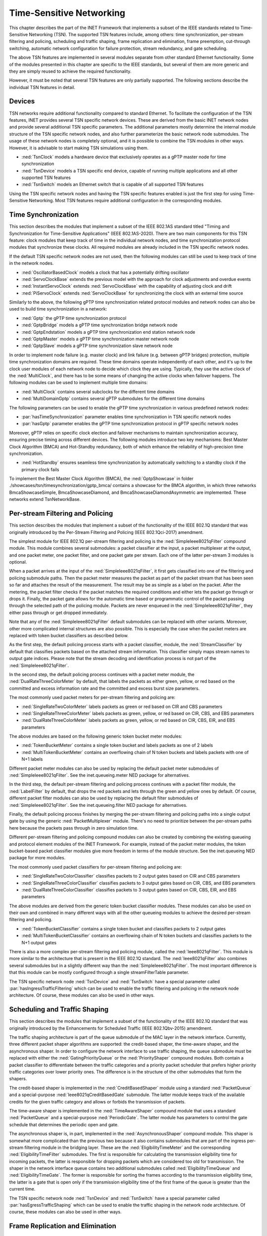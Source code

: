 .. _ug:cha:tsn:

Time-Sensitive Networking
=========================

This chapter describes the part of the INET Framework that implements a subset of
the IEEE standards related to Time-Sensitive Networking (TSN). The supported
TSN features include, among others: time synchronization, per-stream filtering
and policing, scheduling and traffic shaping, frame replication and elimination,
frame preemption, cut-through switching, automatic network configuration for
failure protection, stream redundancy, and gate scheduling.

The above TSN features are implemented in several modules separate from other
standard Ethernet functionality. Some of the modules presented in this chapter
are specific to the IEEE standards, but several of them are more generic and
they are simply reused to achieve the required functionality.

However, it must be noted that several TSN features are only partially supported.
The following sections describe the individual TSN features in detail.

.. _ug:sec:tsn:devices:

Devices
-------

TSN networks require additional functionality compared to standard Ethernet.
To facilitate the configuration of the TSN features, INET provides several TSN
specific network devices. These are derived from the basic INET network nodes and
provide several additional TSN specific parameters. The additional parameters
mostly determine the internal module structure of the TSN specific network nodes,
and also further parameterize the basic network node submodules. The usage of
these network nodes is completely optional, and it is possible to combine the TSN
modules in other ways. However, it is advisable to start making TSN simulations
using them.

-  :ned:`TsnClock` models a hardware device that exclusively operates as a gPTP
   master node for time synchronization
-  :ned:`TsnDevice` models a TSN specific end device, capable of running
   multiple applications and all other supported TSN features
-  :ned:`TsnSwitch` models an Ethernet switch that is capable of all supported TSN
   features

Using the TSN specific network nodes and having the TSN specific features enabled
is just the first step for using Time-Sensitive Networking. Most TSN features
require additional configuration in the corresponding modules.

.. _ug:sec:tsn:timesynchronization:

Time Synchronization
--------------------

This section describes the modules that implement a subset of the IEEE 802.1AS
standard titled "Timing and Synchronization for Time-Sensitive Applications" (IEEE
802.1AS-2020). There are two main components for this TSN feature: clock modules
that keep track of time in the individual network nodes, and time synchronization
protocol modules that synchronize these clocks. All required modules are already
included in the TSN specific network nodes.

If the default TSN specific network nodes are not used, then the following modules
can still be used to keep track of time in the network nodes.

-  :ned:`OscillatorBasedClock` models a clock that has a potentially drifting
   oscillator
-  :ned:`ServoClockBase` extends the previous model with the approach for clock
   adjustments and overdue events
-  :ned:`InstantServoClock` extends :ned:`ServoClockBase` with the capability of
   adjusting clock and drift
-  :ned:`PiServoClock` extends :ned:`ServoClockBase` for synchronizing the clock
   with an external time source

Similarly to the above, the following gPTP time synchronization related protocol
modules and network nodes can also be used to build time synchronization in a
network:

-  :ned:`Gptp` the gPTP time synchronization protocol
-  :ned:`GptpBridge` models a gPTP time synchronization bridge network node
-  :ned:`GptpEndstation` models a gPTP time synchronization end station network node
-  :ned:`GptpMaster` models a gPTP time synchronization master network node
-  :ned:`GptpSlave` models a gPTP time synchronization slave network node

In order to implement node failure (e.g. master clock) and link failure (e.g.
between gPTP bridges) protection, multiple time synchronization domains are
required. These time domains operate independently of each other, and it's up to
the clock user modules of each network node to decide which clock they are using.
Typically, they use the active clock of the :ned:`MultiClock`, and there has to
be some means of changing the active clocks when failover happens. The following
modules can be used to implement multiple time domains:

-  :ned:`MultiClock` contains several subclocks for the different time domains
-  :ned:`MultiDomainGptp` contains several gPTP submodules for the different
   time domains

The following parameters can be used to enable the gPTP time synchronization
in various predefined network nodes:

-  :par:`hasTimeSynchronization` parameter enables time synchronization in TSN
   specific network nodes
-  :par:`hasGptp` parameter enables the gPTP time synchronization protocol in
   gPTP specific network nodes

Moreover, gPTP relies on specific clock election and failover mechanisms to 
maintain synchronization accuracy, ensuring precise timing across different 
devices. The following modules introduce two key mechanisms: Best Master Clock 
Algorithm (BMCA) and Hot-Standby redundancy, both of which enhance the reliability 
of high-precision time synchronization.

- :ned:`HotStandby` ensures seamless time synchronization by automatically switching 
  to a standby clock if the primary clock fails

To implement the Best Master Clock Algorithm (BMCA), the :ned:`GptpShowcase` in folder ./showcases/tsn/timesynchronization/gptp_bmca/ contains a showcase for the BMCA algorithm,
in which three networks BmcaShowcaseSimple, BmcaShowcaseDiamond, and BmcaShowcaseDiamondAsymmetric are implemented. These networks extend TsnNetworkBase.

.. _ug:sec:tsn:streamfiltering:

Per-stream Filtering and Policing
---------------------------------

This section describes the modules that implement a subset of the functionality
of the IEEE 802.1Q standard that was originally introduced by the Per-Stream
Filtering and Policing (IEEE 802.1Qci-2017) amendment.

The simplest module for IEEE 802.1Q per-stream filtering and policing is the
:ned:`SimpleIeee8021qFilter` compound module. This module combines several submodules:
a packet classifier at the input, a packet multiplexer at the output, and
one packet meter, one packet filter, and one packet gate per stream. Each
one of the latter per-stream 3 modules is optional.

When a packet arrives at the input of the :ned:`SimpleIeee8021qFilter`, it first gets
classified into one of the filtering and policing submodule paths. Then the
packet meter measures the packet as part of the packet stream that has been seen
so far and attaches the result of the measurement. The result may be as
simple as a label on the packet. After the metering, the packet filter checks
if the packet matches the required conditions and either lets the packet go
through or drops it. Finally, the packet gate allows for the automatic time based
or programmatic control of the packet passing through the selected path of the
policing module. Packets are never enqueued in the :ned:`SimpleIeee8021qFilter`, they
either pass through or get dropped immediately.

Note that any of the :ned:`SimpleIeee8021qFilter` default submodules can be replaced
with other variants. Moreover, other more complicated internal structures
are also possible. This is especially the case when the packet meters are
replaced with token bucket classifiers as described below.

As the first step, the default policing process starts with a packet classifier,
module, the :ned:`StreamClassifier` by default that classifies packets based on the
attached stream information. This classifier simply maps stream names to output
gate indices. Please note that the stream decoding and identification process
is not part of the :ned:`SimpleIeee8021qFilter`.

In the second step, the default policing process continues with a packet meter
module, the :ned:`DualRateThreeColorMeter` by default, that labels the packets as either
green, yellow, or red based on the committed and excess information rate
and the committed and excess burst size parameters.

The most commonly used packet meters for per-stream filtering and policing
are:

-  :ned:`SingleRateTwoColorMeter` labels packets as green or red based on CIR
   and CBS parameters
-  :ned:`SingleRateThreeColorMeter` labels packets as green, yellow, or red based
   on CIR, CBS, and EBS parameters
-  :ned:`DualRateThreeColorMeter` labels packets as green, yellow, or red based
   on CIR, CBS, EIR, and EBS parameters

The above modules are based on the following generic token bucket meter
modules:

-  :ned:`TokenBucketMeter` contains a single token bucket and labels packets as one
   of 2 labels
-  :ned:`MultiTokenBucketMeter` contains an overflowing chain of N token buckets
   and labels packets with one of N+1 labels

Different packet meter modules can also be used by replacing the default
packet meter submodules of :ned:`SimpleIeee8021qFilter`. See the inet.queueing.meter
NED package for alternatives.

In the third step, the default per-stream filtering and policing process
continues with a packet filter module, the :ned:`LabelFilter` by default, that drops
the red packets and lets through the green and yellow ones by default. Of
course, different packet filter modules can also be used by replacing the
default filter submodules of :ned:`SimpleIeee8021qFilter`. See the inet.queueing.filter
NED package for alternatives.

Finally, the default policing process finishes by merging the per-stream
filtering and policing paths into a single output gate by using the generic
:ned:`PacketMultiplexer` module. There's no need to prioritize between the per-stream
paths here because the packets pass through in zero simulation time.

Different per-stream filtering and policing compound modules can also be
created by combining the existing queueing and protocol element modules
of the INET Framework. For example, instead of the packet meter modules,
the token bucket-based packet classifier modules give more freedom in terms
of the module structure. See the inet.queueing NED package for more modules.

The most commonly used packet classifiers for per-stream filtering and
policing are:

-  :ned:`SingleRateTwoColorClassifier` classifies packets to 2 output gates based
   on CIR and CBS parameters
-  :ned:`SingleRateThreeColorClassifier` classifies packets to 3 output gates based
   on CIR, CBS, and EBS parameters
-  :ned:`DualRateThreeColorClassifier` classifies packets to 3 output gates based
   on CIR, CBS, EIR, and EBS parameters

The above modules are derived from the generic token bucket classifier modules.
These modules can also be used on their own and combined in many different
ways with all the other queueing modules to achieve the desired per-stream
filtering and policing.

-  :ned:`TokenBucketClassifier` contains a single token bucket and classifies
   packets to 2 output gates
-  :ned:`MultiTokenBucketClassifier` contains an overflowing chain of N token buckets
   and classifies packets to the N+1 output gates

There is also a more complex per-stream filtering and policing module, called
the :ned:`Ieee8021qFilter`. This module is more similar to the architecture that
is present in the IEEE 802.1Q standard. The :ned:`Ieee8021qFilter` also combines
several submodules but in a slightly different way than the :ned:`SimpleIeee8021qFilter`.
The most important difference is that this module can be mostly configured
through a single streamFilterTable parameter.

The TSN specific network node :ned:`TsnDevice` and :ned:`TsnSwitch` have a special
parameter called :par:`hasIngressTrafficFiltering` which can be used to enable the
traffic filtering and policing in the network node architecture. Of course, these
modules can also be used in other ways.


.. _ug:sec:tsn:trafficshaping:

Scheduling and Traffic Shaping
------------------------------

This section describes the modules that implement a subset of the functionality
of the IEEE 802.1Q standard that was originally introduced by the Enhancements
for Scheduled Traffic (IEEE 802.1Qbv-2015) amendment.

The traffic shaping architecture is part of the queue submodule of the MAC layer
in the network interface. Currently, three different packet shaper algorithms
are supported: the credit-based shaper, the time-aware shaper, and the asynchronous
shaper. In order to configure the network interface to use traffic shaping, the
queue submodule must be replaced with either the :ned:`GatingPriorityQueue` or
the :ned:`PriorityShaper` compound modules. Both contain a packet classifier to
differentiate between the traffic categories and a priority packet scheduler
that prefers higher priority traffic categories over lower priority ones. The
difference is in the structure of the other submodules that form the shapers.

The credit-based shaper is implemented in the :ned:`CreditBasedShaper` module
using a standard :ned:`PacketQueue` and a special-purpose :ned:`Ieee8021qCreditBasedGate`
submodule. The latter module keeps track of the available credits for the given
traffic category and allows or forbids the transmission of packets.

The time-aware shaper is implemented in the :ned:`TimeAwareShaper` compound module
that uses a standard :ned:`PacketQueue` and a special-purpose :ned:`PeriodicGate`.
The latter module has parameters to control the gate schedule that determines
the periodic open and gate.

The asynchronous shaper is, in part, implemented in the :ned:`AsynchronousShaper`
compound module. This shaper is somewhat more complicated than the previous two
because it also contains submodules that are part of the ingress per-stream filtering
module in the bridging layer. These are the :ned:`EligibilityTimeMeter` and the
corresponding :ned:`EligibilityTimeFilter` submodules. The first is responsible
for calculating the transmission eligibility time for incoming packets, the
latter is responsible for dropping packets which are considered too old
for transmission. The shaper in the network interface queue contains two additional
submodules called :ned:`EligibilityTimeQueue` and :ned:`EligibilityTimeGate`. The
former is responsible for sorting the frames according to the transmission
eligibility time, the latter is a gate that is open only if the transmission
eligibility time of the first frame of the queue is greater than the current
time.

The TSN specific network node :ned:`TsnDevice` and :ned:`TsnSwitch` have a special
parameter called :par:`hasEgressTrafficShaping` which can be used to enable the
traffic shaping in the network node architecture. Of course, these modules can
also be used in other ways.

.. _ug:sec:tsn:framereplication:

Frame Replication and Elimination
---------------------------------

This section describes the modules that implement a subset of the functionality
of the IEEE 802.1CB standard titled "Frame Replication and Elimination for
Reliability" (IEEE 802.1CB-2017).

The relevant modules are all part of the :ned:`BridgingLayer` compound module
that resides between the network layer and link layer protocols. This compound
module also contains other functionality such as frame forwarding. There are
four relevant submodules, each one implements a very specific part of frame
replication.

The first part deals with stream identification and is implemented in the
:ned:`StreamIdentifierLayer` module and its :ned:`StreamIdentifier` submodule.
This module is only useful in network nodes which produce application traffic
themselves. The stream identifier module is responsible for assigning a stream
name for outgoing packets by looking at their contents and metadata. For example,
packets can be identified by the destination MAC address and PCP request tags.
Since at this point the packets don't yet contain any layer 2 header, the decision
can be based on the attached request tags that will be later turned into packet
headers.

The second layer handles incoming stream merging and outgoing stream splitting.
This layer is called the :ned:`StreamRelayLayer` and contains two submodules
called :ned:`StreamMerger` and :ned:`StreamSplitter`. The former is responsible
for merging incoming member streams into a single stream and removing duplicate
frames. The latter is responsible for splitting outgoing streams into potentially
several member streams.

The third part deals with ingress and egress stream filtering and is implemented
in the :ned:`StreamFilterLayer` module that contains one submodule for both
directions. This part is not strictly necessary for frame replication. Most
often only the ingress filtering submodule is used as described in the previous
section.

The last layer handles incoming packet decoding and outgoing packet encoding.
This module is called the :ned:`StreamCoderLayer` and it contains two submodules:
the :ned:`StreamDecoder` and the :ned:`StreamEncoder`. The former handles the stream
decoding of incoming packets by checking the attached indication tags. The latter
deals with the encoding of outgoing packets by attaching the necessary request
tags.

The TSN specific network node :ned:`TsnDevice` and :ned:`TsnSwitch` have a special
parameter called :par:`hasStreamRedundancy` which can be used to enable frame
replication in the network node architecture. Of course, these modules can also
be used in other ways.

.. _ug:sec:tsn:framepreemption:

Frame Preemption
----------------

This section describes the modules that implement a subset of the functionality
of the IEEE 802.1Q standard that was originally introduced by the Frame Preemption
(IEEE 802.1Qbu) amendment.

Frame preemption requires the network interface to be able to interrupt an
ongoing transmission and switch to the transmission of a higher priority frame.
This behavior is implemented in special MAC and PHY layer modules that use packet
streaming in the network interface. This is in contrast with the default behavior
where modules pass packets around as a whole.

-  :ned:`EthernetPreemptingMacLayer` models an Ethernet MAC layer that contains
   multiple MAC sublayers to allow the preemption of background traffic
-  :ned:`EthernetPreemptingPhyLayer` models a PHY layer that allows the preemption
   of an ongoing transmission

The TSN specific network nodes :ned:`TsnDevice` and :ned:`TsnSwitch` have a
special parameter called :par:`hasFramePreemption` which can be used to
enable frame preemption in the network interfaces. Of course, these modules can
also be used in other ways.

.. _ug:sec:tsn:cutthroughswitching:

Cut-through Switching
---------------------

The default store and forward mechanism in Ethernet switches greatly influences
the end-to-end latency of application traffic. This effect can be overcome and
drastically reduced by using cut-through switching. This method starts forwarding
the incoming frame before the whole frame has been received, usually right after
the reception of the MAC header. However, cut-through switching is not a standard
mechanism, and several variants are in operation.

INET provides the following modules related to cut-through switching:

-  :ned:`EthernetCutthroughInterface` models an Ethernet interface that contains
   a special cut-through layer between the MAC and PHY layers that in certain
   circumstances allows the direct forwarding of frames from the incoming network
   interface to the outgoing
-  :ned:`EthernetCutthroughLayer` models the cut-through layer with direct
   connections to other cut-through interfaces inside the same network node
-  :ned:`EthernetCutthroughSource` models the source of the cut-through forwarding
   inside the network interface
-  :ned:`EthernetCutthroughSink` models the sink of the cut-through forwarding
   inside the network interface

Surprisingly, cut-through switch also has to be enabled in the end devices because
the receiving switch has to be notified both at the start and at the end of the frame.

The TSN specific network nodes :ned:`TsnDevice` and :ned:`TsnSwitch` have a
special parameter called :par:`hasCutthroughSwitching` which can be used to
enable cut-through switching in the network interfaces. Of course, these modules can
also be used in other ways.

.. _ug:sec:tsn:automaticnetworkconfiguration:

Automatic Network Configuration
-------------------------------

Configuring the features of Time-Sensitive Networking in a complex network that
contains many applications with different traffic requirements is a difficult
and error-prone task. To facilitate this task, INET provides three types of
network-level configurators:

-  gate scheduling configurators are capable of configuring the gate control
   lists (i.e., periodic open/close states) for all traffic classes in all network
   interfaces based on packet length, packet interval, and maximum latency parameters
-  stream redundancy configurators are capable of configuring the stream merging
   and stream splitting modules as well as the stream identification in all network
   nodes to form the desired redundant streams for each application traffic
-  failure protection configurators are capable of using the previous two to
   achieve the desired link and node failure protections for all streams in the
   network based on the set of failure cases

All other network-level configurators such as the :ned:`Ipv4NetworkConfigurator`
or the :ned:`MacForwardingTableConfigurator` can also be used.

There are several different automatic gate scheduling configurators having
different capabilities:

-  :ned:`EagerGateScheduleConfigurator` eagerly allocates time slots in the
   order of increasing traffic priority
-  :ned:`Z3GateScheduleConfigurator` uses a SAT solver to fulfill the traffic
   constraints all at once
-  :ned:`TSNschedGateScheduleConfigurator` uses a state-of-the-art external
   tool called TSNsched that is available at https://github.com/ACassimiro/TSNsched

There is only one stream redundancy configurator:

-  :ned:`StreamRedundancyConfigurator` configures stream splitting, stream merging
   and stream filtering in all network nodes

Currently, there is only one failure protection configurator:

-  :ned:`FailureProtectionConfigurator` configures the gate scheduling and the stream redundancy
   configurators to provide protection against the specified link and node failures

All of these configurators automatically discover the network topology and then
taking into account their own independent configuration they compute the necessary
parameters for the individual underlying modules and configure them. However,
anything they can do, can also be done from INI files manually, and the result
can also be seen at the configured module parameters in the runtime user interface.
